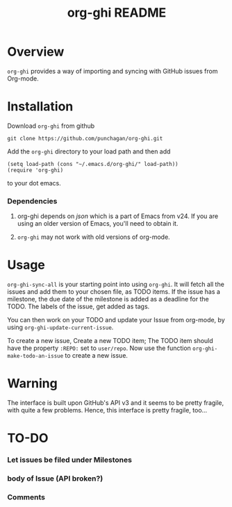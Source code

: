 #+TITLE: org-ghi README

* Overview
  ~org-ghi~ provides a way of importing and syncing with GitHub issues
  from Org-mode. 

* Installation
  Download ~org-ghi~ from github

  : git clone https://github.com/punchagan/org-ghi.git
  
  Add the ~org-ghi~ directory to your load path and then add

  : (setq load-path (cons "~/.emacs.d/org-ghi/" load-path))
  : (require 'org-ghi)

  to your dot emacs.  
*** Dependencies
    1. org-ghi depends on /json/ which is a part of Emacs from v24. If
       you are using an older version of Emacs, you'll need to obtain
       it. 

    2. ~org-ghi~ may not work with old versions of org-mode. 

* Usage
  ~org-ghi-sync-all~ is your starting point into using ~org-ghi~.  It
  will fetch all the issues and add them to your chosen file, as TODO
  items.  If the issue has a milestone, the due date of the milestone
  is added as a deadline for the TODO.  The labels of the issue, get
  added as tags. 

  You can then work on your TODO and update your Issue from org-mode,
  by using ~org-ghi-update-current-issue~.  

  To create a new issue, Create a new TODO item; The TODO item should
  have the property ~:REPO:~ set to ~user/repo~.  Now use the function
  ~org-ghi-make-todo-an-issue~ to create a new issue. 
* Warning
  The interface is built upon GitHub's API v3 and it seems to be
  pretty fragile, with quite a few problems. Hence, this interface
  is pretty fragile, too...
* TO-DO
*** Let issues be filed under Milestones
*** body of Issue (API broken?)
*** Comments
